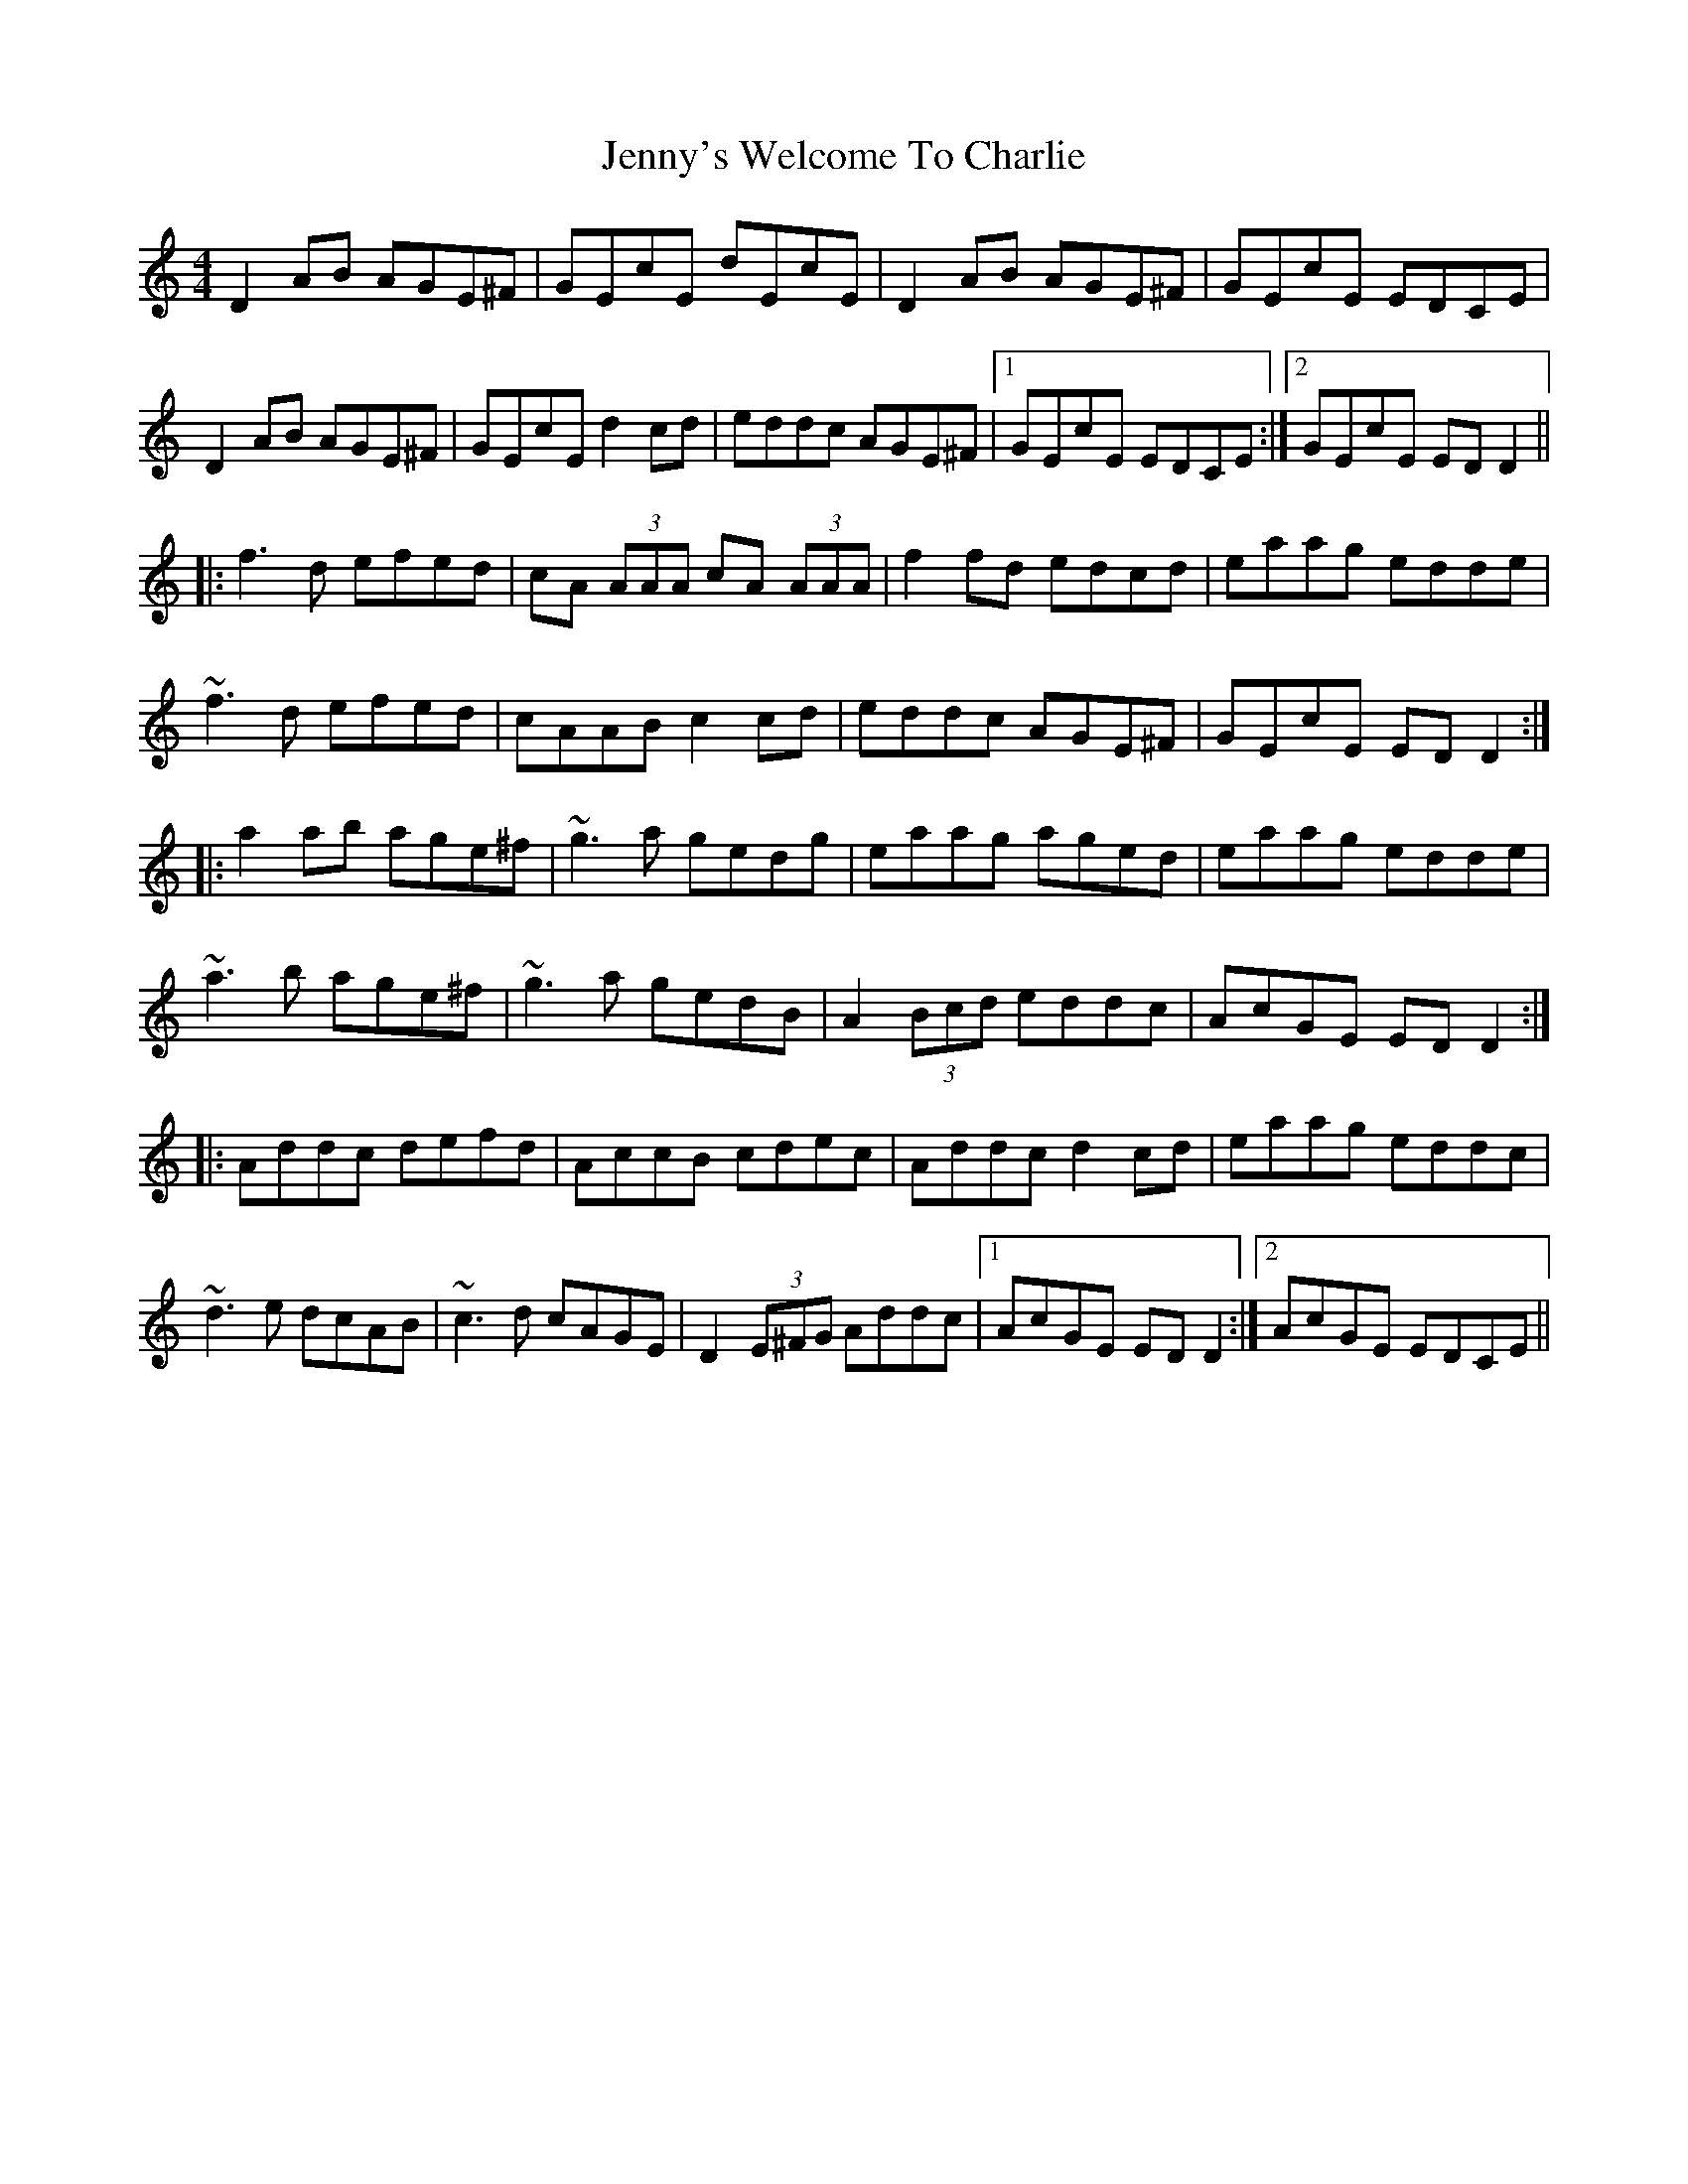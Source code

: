 X: 19772
T: Jenny's Welcome To Charlie
R: reel
M: 4/4
K: Ddorian
D2 AB AGE^F|GEcE dEcE|D2 AB AGE^F|GEcE EDCE|
D2 AB AGE^F|GEcE d2 cd|eddc AGE^F|1 GEcE EDCE:|2 GEcE EDD2||
|:f3 d efed|cA (3AAA cA (3AAA|f2 fd edcd|eaag edde|
~f3 d efed|cAAB c2 cd|eddc AGE^F|GEcE EDD2:|
|:a2 ab age^f|~g3 a gedg|eaag aged|eaag edde|
~a3 b age^f|~g3 a gedB|A2 (3Bcd eddc|AcGE EDD2:|
|:Addc defd|AccB cdec|Addc d2 cd|eaag eddc|
~d3 e dcAB|~c3 d cAGE|D2 (3E^FG Addc|1 AcGE EDD2:|2 AcGE EDCE||

